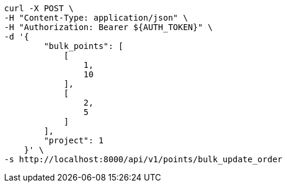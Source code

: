 [source,bash]
----
curl -X POST \
-H "Content-Type: application/json" \
-H "Authorization: Bearer ${AUTH_TOKEN}" \
-d '{
        "bulk_points": [
            [
                1,
                10
            ],
            [
                2,
                5
            ]
        ],
        "project": 1
    }' \
-s http://localhost:8000/api/v1/points/bulk_update_order
----
